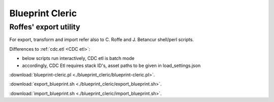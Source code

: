================
Blueprint Cleric
================

.. _blueprint_cleric:

Roffes' export utility
----------------------

For export, transform and import refer also to C. Roffe and J. Betancur shell/perl scripts.

Differences to :ref:`cdc.etl <CDC etl>`:

* below scripts run interactively, CDC etl is batch mode
* accordingly, CDC Etl requires stack ID's, asset paths to be given in load_settings.json 


:download:`blueprint-cleric.pl <./blueprint_cleric/blueprint-cleric.pl>`.

:download:`export_blueprint.sh <./blueprint_cleric/export_blueprint.sh>`.

:download:`import_blueprint.sh <./blueprint_cleric/import_blueprint.sh>`.


